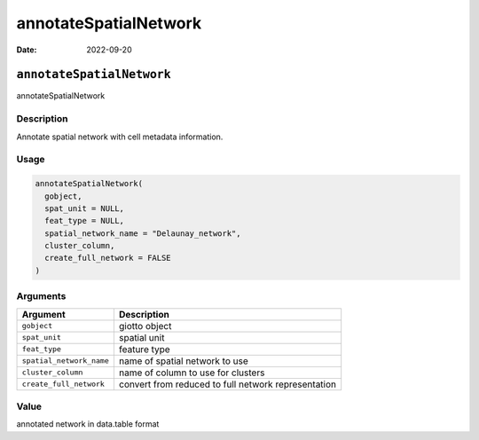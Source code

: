 ======================
annotateSpatialNetwork
======================

:Date: 2022-09-20

``annotateSpatialNetwork``
==========================

annotateSpatialNetwork

Description
-----------

Annotate spatial network with cell metadata information.

Usage
-----

.. code:: r

   annotateSpatialNetwork(
     gobject,
     spat_unit = NULL,
     feat_type = NULL,
     spatial_network_name = "Delaunay_network",
     cluster_column,
     create_full_network = FALSE
   )

Arguments
---------

+-------------------------------+--------------------------------------+
| Argument                      | Description                          |
+===============================+======================================+
| ``gobject``                   | giotto object                        |
+-------------------------------+--------------------------------------+
| ``spat_unit``                 | spatial unit                         |
+-------------------------------+--------------------------------------+
| ``feat_type``                 | feature type                         |
+-------------------------------+--------------------------------------+
| ``spatial_network_name``      | name of spatial network to use       |
+-------------------------------+--------------------------------------+
| ``cluster_column``            | name of column to use for clusters   |
+-------------------------------+--------------------------------------+
| ``create_full_network``       | convert from reduced to full network |
|                               | representation                       |
+-------------------------------+--------------------------------------+

Value
-----

annotated network in data.table format
